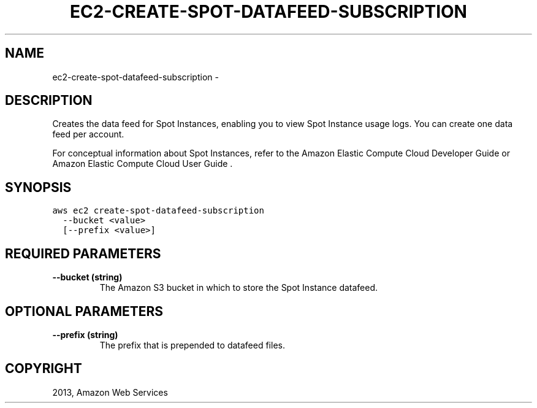.TH "EC2-CREATE-SPOT-DATAFEED-SUBSCRIPTION" "1" "March 11, 2013" "0.8" "aws-cli"
.SH NAME
ec2-create-spot-datafeed-subscription \- 
.
.nr rst2man-indent-level 0
.
.de1 rstReportMargin
\\$1 \\n[an-margin]
level \\n[rst2man-indent-level]
level margin: \\n[rst2man-indent\\n[rst2man-indent-level]]
-
\\n[rst2man-indent0]
\\n[rst2man-indent1]
\\n[rst2man-indent2]
..
.de1 INDENT
.\" .rstReportMargin pre:
. RS \\$1
. nr rst2man-indent\\n[rst2man-indent-level] \\n[an-margin]
. nr rst2man-indent-level +1
.\" .rstReportMargin post:
..
.de UNINDENT
. RE
.\" indent \\n[an-margin]
.\" old: \\n[rst2man-indent\\n[rst2man-indent-level]]
.nr rst2man-indent-level -1
.\" new: \\n[rst2man-indent\\n[rst2man-indent-level]]
.in \\n[rst2man-indent\\n[rst2man-indent-level]]u
..
.\" Man page generated from reStructuredText.
.
.SH DESCRIPTION
.sp
Creates the data feed for Spot Instances, enabling you to view Spot Instance
usage logs. You can create one data feed per account.
.sp
For conceptual information about Spot Instances, refer to the Amazon Elastic
Compute Cloud Developer Guide  or Amazon Elastic Compute Cloud User Guide  .
.SH SYNOPSIS
.sp
.nf
.ft C
aws ec2 create\-spot\-datafeed\-subscription
  \-\-bucket <value>
  [\-\-prefix <value>]
.ft P
.fi
.SH REQUIRED PARAMETERS
.INDENT 0.0
.TP
.B \fB\-\-bucket\fP  (string)
The Amazon S3 bucket in which to store the Spot Instance datafeed.
.UNINDENT
.SH OPTIONAL PARAMETERS
.INDENT 0.0
.TP
.B \fB\-\-prefix\fP  (string)
The prefix that is prepended to datafeed files.
.UNINDENT
.SH COPYRIGHT
2013, Amazon Web Services
.\" Generated by docutils manpage writer.
.
